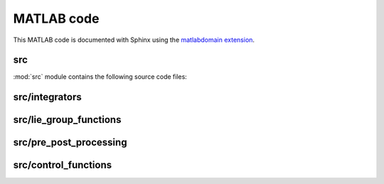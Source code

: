 .. _matlab:

=============
 MATLAB code
=============

This MATLAB code is documented with Sphinx
using the `matlabdomain extension <https://github.com/sphinx-contrib/matlabdomain/blob/master/README.rst>`_.


src
========

.. mat:automodule:: src

:mod:`src` module contains the following source code files:
    
.. mat:autofunction:: src.main


src/integrators
===============

.. mat:autoscript:: src.integrators.LieEuler

.. mat:autoscript:: src.integrators.RKMK2Heun

.. mat:autoscript:: src.integrators.RKMK3

.. mat:autoscript:: src.integrators.RKMK4

.. mat:autoscript:: src.integrators.CFree4


src/lie_group_functions
=======================

.. mat:autoscript:: src.lie_group_functions.hat

.. mat:autoscript:: src.lie_group_functions.invhat

.. mat:autoscript:: src.lie_group_functions.expSO3

.. mat:autoscript:: src.lie_group_functions.expSE3

.. mat:autoscript:: src.lie_group_functions.dexpinvSO3

.. mat:autoscript:: src.lie_group_functions.dexpinvSE3


src/pre_post_processing
=======================

.. mat:autoscript:: src.pre_post_processing.preprocess

.. mat:autoscript:: src.pre_post_processing.postprocess

.. mat:autoscript:: src.pre_post_processing.plots


src/control_functions
=======================

.. mat:autoscript:: src.control_functions.control

.. mat:autoscript:: src.control_functions.getUpar

.. mat:autoscript:: src.control_functions.getUperp

.. mat:autoscript:: src.control_functions.deriv1

.. mat:autoscript:: src.control_functions.deriv2

.. mat:autoscript:: src.control_functions.deriv3

.. mat:autoscript:: src.control_functions.deriv4

.. mat:autoscript:: src.control_functions.derivhatq2w

.. mat:autoscript:: src.control_functions.deriv2hatq2w

.. mat:autoscript:: src.control_functions.deriv3hatq2w

.. mat:autoscript:: src.control_functions.deriv4hatq2w
